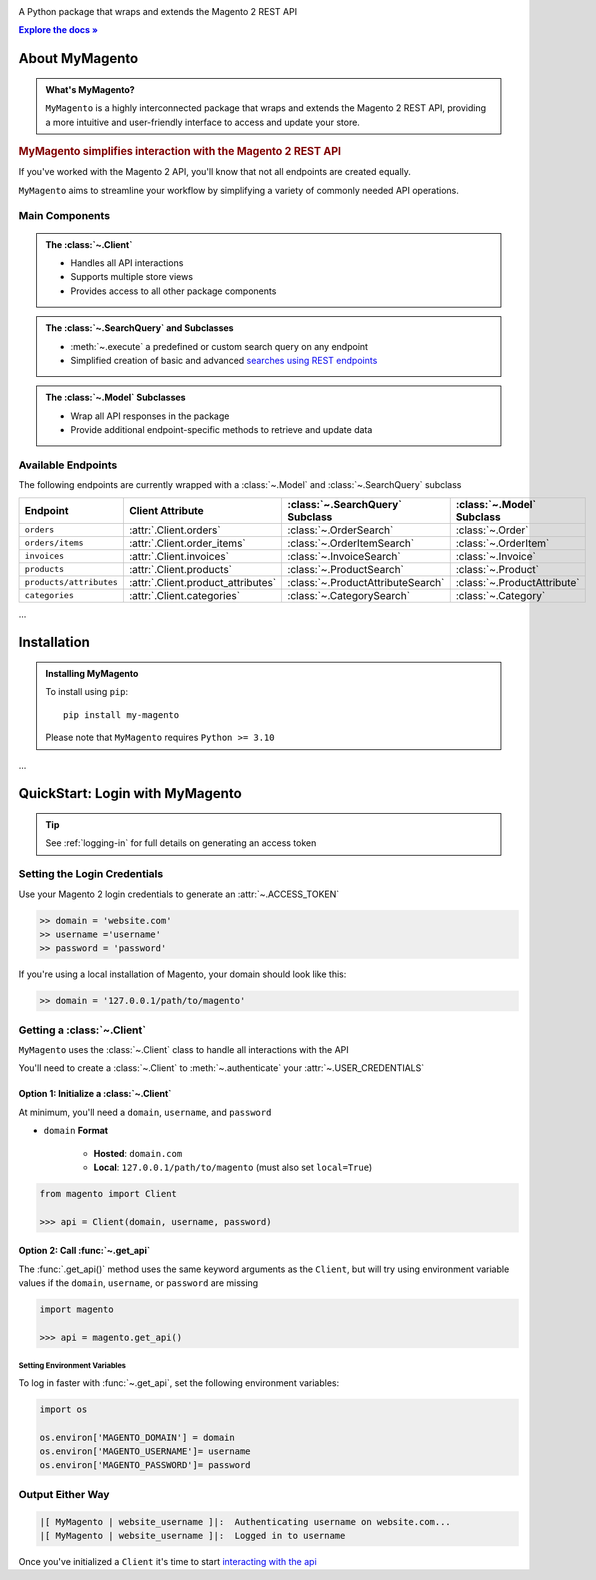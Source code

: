..  Title: MyMagento
..  Description: A Python package that wraps and extends the Magento 2 REST API
..  Author: TDKorn

.. raw:: html

   <div align="center">

.. image:: _static/magento_orange.png
   :alt: MyMagento: Magento 2 REST API wrapper
   :width: 15%

.. raw:: html

   <h1>MyMagento🛒</h1>


A Python package that wraps and extends the Magento 2 REST API

.. |RTD| replace:: **Explore the docs »**
.. _RTD: https://my-magento.readthedocs.io/en/latest/

|RTD|_


.. image:: https://img.shields.io/pypi/v/my-magento?color=eb5202
   :target: https://pypi.org/project/my-magento/
   :alt: PyPI Version

.. image:: https://img.shields.io/badge/GitHub-my--magento-4f1abc
   :target: https://github.com/tdkorn/my-magento
   :alt: GitHub Repository

.. image:: https://static.pepy.tech/personalized-badge/my-magento?period=total&units=none&left_color=grey&right_color=blue&left_text=Downloads
    :target: https://pepy.tech/project/my-magento

.. image:: https://readthedocs.org/projects/my-magento/badge/?version=latest
    :target: https://my-magento.readthedocs.io/en/latest/?badge=latest
    :alt: Documentation Status

.. raw:: html

   </div>
   <br/>
   <br/>

About MyMagento
~~~~~~~~~~~~~~~~~~~~

.. admonition:: What's MyMagento?
   :class: note

   ``MyMagento`` is a highly interconnected package that wraps and extends the Magento 2 REST API,
   providing a more intuitive and user-friendly interface to access and update your store.


.. rubric:: MyMagento simplifies interaction with the Magento 2 REST API

If you've worked with the Magento 2 API, you'll know that not all endpoints are created equally.

``MyMagento`` aims to streamline your workflow by simplifying a
variety of commonly needed API operations.


Main Components
==================================

.. .. image:: https://user-images.githubusercontent.com/96394652/212470049-ebc2c46b-1fb1-44d1-a400-bf3cdfd3e4fb.png
   :alt: The Client
   :target: https://github.com/TDKorn/my-magento/blob/sphinx-docs/magento/clients.py

.. admonition:: The :class:`~.Client`
   :class: client

   * Handles all API interactions
   * Supports multiple store views
   * Provides access to all other package components

.. admonition:: The :class:`~.SearchQuery` and Subclasses
   :class: search

   * :meth:`~.execute`  a predefined or custom search query on any endpoint
   * Simplified creation of basic and advanced `searches using REST endpoints <https://developer.adobe.com/commerce/webapi/rest/use-rest/performing-searches/>`_


.. admonition::  The :class:`~.Model` Subclasses
   :class: hint

   * Wrap all API responses in the package
   * Provide additional endpoint-specific methods to retrieve and update data


Available Endpoints
======================

The following endpoints are currently wrapped with a :class:`~.Model` and :class:`~.SearchQuery` subclass

+--------------------------+-------------------------------------+-----------------------------------+-----------------------------+
| **Endpoint**             | **Client Attribute**                |:class:`~.SearchQuery` **Subclass**|:class:`~.Model` **Subclass**|
+==========================++====================================++==================================++============================+
| ``orders``               | :attr:`.Client.orders`              | :class:`~.OrderSearch`            | :class:`~.Order`            |
+--------------------------+-------------------------------------+-----------------------------------+-----------------------------+
| ``orders/items``         | :attr:`.Client.order_items`         | :class:`~.OrderItemSearch`        | :class:`~.OrderItem`        |
+--------------------------+-------------------------------------+-----------------------------------+-----------------------------+
| ``invoices``             | :attr:`.Client.invoices`            | :class:`~.InvoiceSearch`          | :class:`~.Invoice`          |
+--------------------------+-------------------------------------+-----------------------------------+-----------------------------+
| ``products``             | :attr:`.Client.products`            | :class:`~.ProductSearch`          | :class:`~.Product`          |
+--------------------------+-------------------------------------+-----------------------------------+-----------------------------+
| ``products/attributes``  | :attr:`.Client.product_attributes`  | :class:`~.ProductAttributeSearch` | :class:`~.ProductAttribute` |
+--------------------------+-------------------------------------+-----------------------------------+-----------------------------+
| ``categories``           | :attr:`.Client.categories`          | :class:`~.CategorySearch`         | :class:`~.Category`         |
+--------------------------+-------------------------------------+-----------------------------------+-----------------------------+

...

Installation
~~~~~~~~~~~~~~~~~~~

.. admonition:: Installing MyMagento
   :class: client

   To install using ``pip``::

    pip install my-magento

   Please note that ``MyMagento`` requires ``Python >= 3.10``


.. Documentation
.. ~~~~~~~~~~~~~~

.. Full documentation can be found on `ReadTheDocs <https://my-magento.readthedocs.io/en/latest/>`_


...

QuickStart: Login with MyMagento
~~~~~~~~~~~~~~~~~~~~~~~~~~~~~~~~~~~


.. only:: draft


   +----------------------------------------------------------------------+
   | |Tip|                                                                |
   +======================================================================+
   | See :ref:`logging-in` for full details on generating an access token |
   +----------------------------------------------------------------------+


.. tip:: See :ref:`logging-in` for full details on generating an access token


Setting the Login Credentials
===================================

Use your Magento 2 login credentials to generate an :attr:`~.ACCESS_TOKEN`

.. code-block:: python

   >> domain = 'website.com'
   >> username ='username'
   >> password = 'password'


If you're using a local installation of Magento, your domain should look like this:

.. code-block:: python

   >> domain = '127.0.0.1/path/to/magento'


Getting a :class:`~.Client`
=================================

``MyMagento`` uses the :class:`~.Client` class to handle all interactions with the API

You'll need to create a :class:`~.Client` to :meth:`~.authenticate` your :attr:`~.USER_CREDENTIALS`



Option 1: Initialize a :class:`~.Client`
^^^^^^^^^^^^^^^^^^^^^^^^^^^^^^^^^^^^^^^^^

At minimum, you'll need a ``domain``, ``username``, and ``password``

* ``domain`` **Format**

   - **Hosted**: ``domain.com``
   - **Local**: ``127.0.0.1/path/to/magento`` (must also set ``local=True``)


.. code-block:: python

      from magento import Client

      >>> api = Client(domain, username, password)



Option 2: Call :func:`~.get_api`
^^^^^^^^^^^^^^^^^^^^^^^^^^^^^^^^^^^^^^^^

The :func:`.get_api()` method uses the same keyword arguments as the ``Client``, but will try
using environment variable values if the ``domain``, ``username``, or ``password`` are missing

.. code-block:: python


      import magento

      >>> api = magento.get_api()


Setting Environment Variables
````````````````````````````````````

To log in faster with :func:`~.get_api`, set the following environment variables:

.. code-block:: python

   import os

   os.environ['MAGENTO_DOMAIN'] = domain
   os.environ['MAGENTO_USERNAME']= username
   os.environ['MAGENTO_PASSWORD']= password


Output Either Way
====================

.. code-block:: python

      |[ MyMagento | website_username ]|:  Authenticating username on website.com...
      |[ MyMagento | website_username ]|:  Logged in to username



Once you've initialized a ``Client`` it's time to start `interacting with the api <https://my-magento.readthedocs.io/en/latest/interact-with-api.html#interact-with-api>`_
